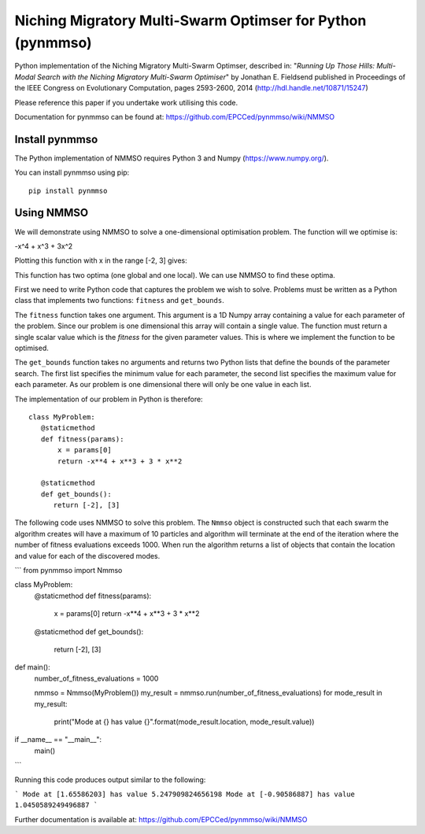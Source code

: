 ***********************************************************
Niching Migratory Multi-Swarm Optimser for Python (pynmmso)
***********************************************************

Python implementation of the Niching Migratory Multi-Swarm Optimser, described
in: "*Running Up Those Hills: Multi-Modal Search with the Niching Migratory Multi-Swarm Optimiser*"
by Jonathan E. Fieldsend published in Proceedings of the IEEE Congress on Evolutionary Computation, 
pages 2593-2600, 2014 (http://hdl.handle.net/10871/15247)

Please reference this paper if you undertake work utilising this code.

Documentation for pynmmso can be found at: https://github.com/EPCCed/pynmmso/wiki/NMMSO

Install pynmmso
===============

The Python implementation of NMMSO requires Python 3 and Numpy (https://www.numpy.org/).  

You can install pynmmso using pip::

    pip install pynmmso

Using NMMSO
===========

We will demonstrate using NMMSO to solve a one-dimensional optimisation problem. The function will we optimise is:

-x^4 + x^3 + 3x^2

Plotting this function with x in the range [-2, 3] gives:

.. image:: https://github.com/EPCCed/pynmmso/wiki/images/1D-function.png

This function has two optima (one global and one local).  We can use NMMSO to find these optima.

First we need to write Python code that captures the problem we wish to solve. Problems must be written as a Python class that implements two functions: ``fitness`` and ``get_bounds``.

The ``fitness`` function takes one argument. This argument is a 1D Numpy array containing a value for each parameter of the problem.  Since our problem is one dimensional this array will contain a single value. The function must return a single scalar value which is the *fitness* for the given parameter values.  This is where we implement the function to be optimised.

The ``get_bounds`` function takes no arguments and returns two Python lists that define the bounds of the parameter search.  The first list specifies the minimum value for each parameter, the second list specifies the maximum value for each parameter.  As our problem is one dimensional there will only be one value in each list.

The implementation of our problem in Python is therefore::

    class MyProblem:
       @staticmethod
       def fitness(params):
           x = params[0]
           return -x**4 + x**3 + 3 * x**2

       @staticmethod
       def get_bounds():
          return [-2], [3]

The following code uses NMMSO to solve this problem. The ``Nmmso`` object is constructed such that each swarm the algorithm creates will have a maximum of 10 particles and algorithm will terminate at the end of the iteration where the number of fitness evaluations exceeds 1000.  When run the algorithm returns a list of objects that contain the location and value for each of the discovered modes.

```
from pynmmso import Nmmso


class MyProblem:
    @staticmethod
    def fitness(params):
        x = params[0]
        return -x**4 + x**3 + 3 * x**2

    @staticmethod
    def get_bounds():
        return [-2], [3]


def main():
    number_of_fitness_evaluations = 1000

    nmmso = Nmmso(MyProblem())
    my_result = nmmso.run(number_of_fitness_evaluations)
    for mode_result in my_result:
        print("Mode at {} has value {}".format(mode_result.location, mode_result.value))


if __name__ == "__main__":
    main()
```



Running this code produces output similar to the following:

```
Mode at [1.65586203] has value 5.247909824656198
Mode at [-0.90586887] has value 1.0450589249496887
```

Further documentation is available at: https://github.com/EPCCed/pynmmso/wiki/NMMSO
